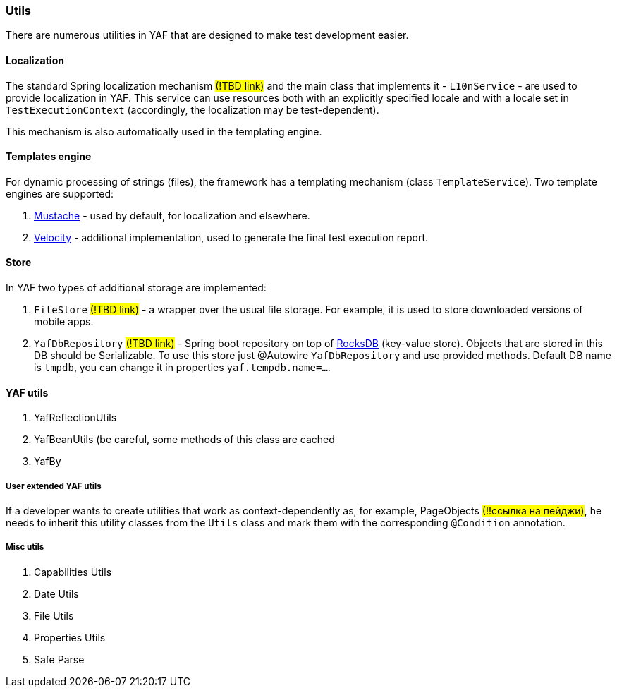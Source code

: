 === Utils

There are numerous utilities in YAF that are designed to make test development easier.

==== Localization

The standard Spring localization mechanism #(!TBD link)# and the main class that implements it - `L10nService` - are used to provide localization in YAF.
This service can use resources both with an explicitly specified locale and with a locale set in `TestExecutionContext` (accordingly, the localization may be test-dependent).

This mechanism is also automatically used in the templating engine.

==== Templates engine

For dynamic processing of strings (files), the framework has a templating mechanism (class `TemplateService`).
Two template engines are supported:

. https://github.com/spullara/mustache.java[Mustache] - used by default, for localization and elsewhere.
. https://velocity.apache.org/[Velocity] - additional implementation, used to generate the final test execution report.

==== Store

In YAF two types of additional storage are implemented:

. `FileStore` #(!TBD link)# - a wrapper over the usual file storage.
For example, it is used to store downloaded versions of mobile apps.
. `YafDbRepository` #(!TBD link)# - Spring boot repository on top of https://rocksdb.org/[RocksDB]  (key-value store).
Objects that are stored in this DB should be Serializable.
To use this store just @Autowire `YafDbRepository` and use provided methods.
Default DB name is `tmpdb`, you can change it in properties `yaf.tempdb.name=...`.

==== YAF utils

. YafReflectionUtils
. YafBeanUtils (be careful, some methods of this class are cached
. YafBy

===== User extended YAF utils

If a developer wants to create utilities that work as context-dependently as, for example, PageObjects #(!!ссылка на пейджи)#, he needs to inherit this utility classes from the `Utils` class and mark them with the corresponding `@Condition` annotation.

===== Misc utils

. Capabilities Utils
. Date Utils
. File Utils
. Properties Utils
. Safe Parse


